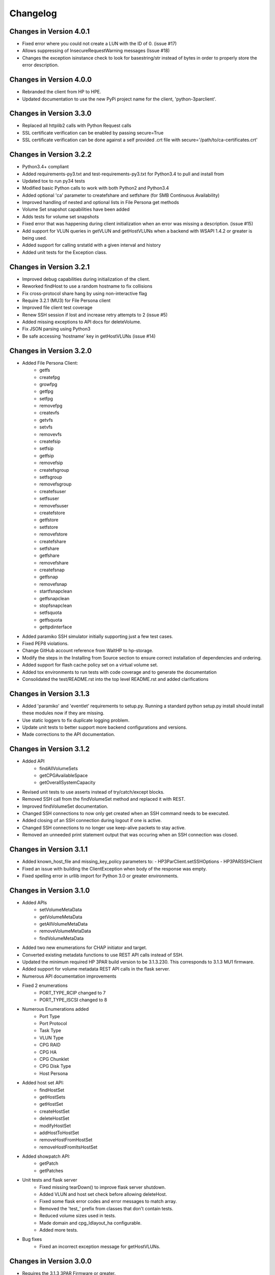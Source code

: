 Changelog
=========

Changes in Version 4.0.1
------------------------
* Fixed error where you could not create a LUN with the ID of 0. (issue #17)
* Allows suppressing of InsecureRequestWarning messages (Issue #18)
* Changes the exception isinstance check to look for basestring/str instead of
  bytes in order to properly store the error description.

Changes in Version 4.0.0
------------------------
* Rebranded the client from HP to HPE.
* Updated documentation to use the new PyPi project name for the
  client, 'python-3parclient'.

Changes in Version 3.3.0
------------------------
* Replaced all httplib2 calls with Python Request calls
* SSL certificate verification can be enabled by passing secure=True
* SSL certificate verification can be done against a self provided .crt file
  with secure='/path/to/ca-certificates.crt'

Changes in Version 3.2.2
------------------------
* Python3.4+ compliant
* Added requirements-py3.txt and test-requirements-py3.txt for Python3.4 to
  pull and install from
* Updated tox to run py34 tests
* Modified basic Python calls to work with both Python2 and Python3.4
* Added optional 'ca' parameter to createfshare and setfshare (for SMB
  Continuous Availability)
* Improved handling of nested and optional lists in File Persona get methods
* Volume Set snapshot capabilities have been added
* Adds tests for volume set snapshots
* Fixed error that was happening during client initialization when an error
  was missing a description. (issue #15)
* Add support for VLUN queries in getVLUN and getHostVLUNs when a backend
  with WSAPI 1.4.2 or greater is being used.
* Added support for calling srstatld with a given interval and history
* Added unit tests for the Exception class.

Changes in Version 3.2.1
------------------------
* Improved debug capabilities during initialization of the client.
* Reworked findHost to use a random hostname to fix collisions
* Fix cross-protocol share hang by using non-interactive flag
* Require 3.2.1 (MU3) for File Persona client
* Improved file client test coverage
* Renew SSH session if lost and increase retry attempts to 2 (issue #5)
* Added missing exceptions to API docs for deleteVolume.
* Fix JSON parsing using Python3
* Be safe accessing 'hostname' key in getHostVLUNs (issue #14)

Changes in Version 3.2.0
------------------------
* Added File Persona Client:
   - getfs
   - createfpg
   - growfpg
   - getfpg
   - setfpg
   - removefpg
   - createvfs
   - getvfs
   - setvfs
   - removevfs
   - createfsip
   - setfsip
   - getfsip
   - removefsip
   - createfsgroup
   - setfsgroup
   - removefsgroup
   - createfsuser
   - setfsuser
   - removefsuser
   - createfstore
   - getfstore
   - setfstore
   - removefstore
   - createfshare
   - setfshare
   - getfshare
   - removefshare
   - createfsnap
   - getfsnap
   - removefsnap
   - startfsnapclean
   - getfsnapclean
   - stopfsnapclean
   - setfsquota
   - getfsquota
   - gettpdinterface

* Added paramiko SSH simulator initially supporting just a few test cases.
* Fixed PEP8 violations.
* Change GitHub account reference from WaltHP to hp-storage.
* Modify the steps in the Installing from Source section to ensure correct
  installation of dependencies and ordering.
* Added support for flash cache policy set on a virtual volume set.
* Added tox environments to run tests with code coverage and to generate the documentation
* Consolidated the test/README.rst into the top level README.rst and added clarifications

Changes in Version 3.1.3
------------------------
* Added 'paramiko' and 'eventlet' requirements to setup.py.  Running a standard
  python setup.py install should install these modules now if they are
  missing.
* Use static loggers to fix duplicate logging problem.
* Update unit tests to better support more backend configurations and versions.
* Made corrections to the API documentation.

Changes in Version 3.1.2
------------------------
* Added API
   - findAllVolumeSets
   - getCPGAvailableSpace
   - getOverallSystemCapacity
* Revised unit tests to use asserts instead of try/catch/except blocks.
* Removed SSH call from the findVolumeSet method and replaced it with REST.
* Improved findVolumeSet documentation.
* Changed SSH connections to now only get created when an SSH command needs
  to be executed.
* Added closing of an SSH connection during logout if one is active.
* Changed SSH connections to no longer use keep-alive packets to stay active.
* Removed an unneeded print statement output that was occuring when an SSH
  connection was closed.

Changes in Version 3.1.1
------------------------
* Added known_host_file and missing_key_policy parameters to:
  - HP3ParClient.setSSHOptions
  - HP3PARSSHClient
* Fixed an issue with building the ClientException when body of the response
  was empty.
* Fixed spelling error in urllib import for Python 3.0 or greater
  environments.

Changes in Version 3.1.0
------------------------

* Added APIs
   - setVolumeMetaData
   - getVolumeMetaData
   - getAllVolumeMetaData
   - removeVolumeMetaData
   - findVolumeMetaData
* Added two new enumerations for CHAP initiator and target.
* Converted existing metadata functions to use REST API calls instead of SSH.
* Updated the minimum required HP 3PAR build version to be 3.1.3.230.  This
  corresponds to 3.1.3 MU1 firmware.
* Added support for volume metadata REST API calls in the flask server.
* Numerous API documentation improvements
* Fixed 2 enumerations
   - PORT_TYPE_RCIP changed to 7
   - PORT_TYPE_ISCSI changed to 8
* Numerous Enumerations added
   - Port Type
   - Port Protocol
   - Task Type
   - VLUN Type
   - CPG RAID
   - CPG HA
   - CPG Chunklet
   - CPG Disk Type
   - Host Persona
* Added host set API:
   - findHostSet
   - getHostSets
   - getHostSet
   - createHostSet
   - deleteHostSet
   - modifyHostSet
   - addHostToHostSet
   - removeHostFromHostSet
   - removeHostFromItsHostSet
* Added showpatch API:
   - getPatch
   - getPatches
* Unit tests and flask server
   - Fixed missing tearDown() to improve flask server shutdown.
   - Added VLUN and host set check before allowing deleteHost.
   - Fixed some flask error codes and error messages to match array.
   - Removed the 'test\_' prefix from classes that don't contain tests.
   - Reduced volume sizes used in tests.
   - Made domain and cpg_ldlayout_ha configurable.
   - Added more tests.
* Bug fixes
   - Fixed an incorrect exception message for getHostVLUNs.

Changes in Version 3.0.0
------------------------
* Requires the 3.1.3 3PAR Firmware or greater.
* Added new 3.1.3 firmware APIs.
* Added support for QOS and Virtual Volume sets
* Added query host by wwns or iqns
* Added APIs for getTasks, stopOfflinePhysicalCopy, modifyVolume

Changes in Version 2.9.2
------------------------
* Removed the ssh pooling to fix an issue with timeouts

Changes in Version 2.9.1
------------------------
* Renamed stopPhysicalCopy to stopOnlinePhysicalCopy

Changes in Version 2.9.0
------------------------
* Added SSH interface
* Added stopPhysicalCopy
* updated doc string to fix some pylint

Changes in Version 1.1.0
------------------------

* Added support for hosts and ports

Changes in Version 1.0.1
------------------------

* The unit tests now work when running nosetest from the top level dir
  and from the test dir

Changes in Version 1.0.0
------------------------
* First implementation of the REST API Client
